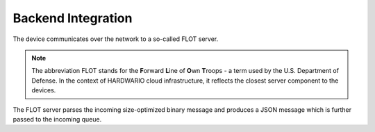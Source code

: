 ###################
Backend Integration
###################

The device communicates over the network to a so-called FLOT server.

.. note::

   The abbreviation FLOT stands for the **F**\ orward **L**\ ine of **O**\ wn **T**\ roops - a term used by the U.S. Department of Defense. In the context of HARDWARIO cloud infrastructure, it reflects the closest server component to the devices.

The FLOT server parses the incoming size-optimized binary message and produces a JSON message which is further passed to the incoming queue.
